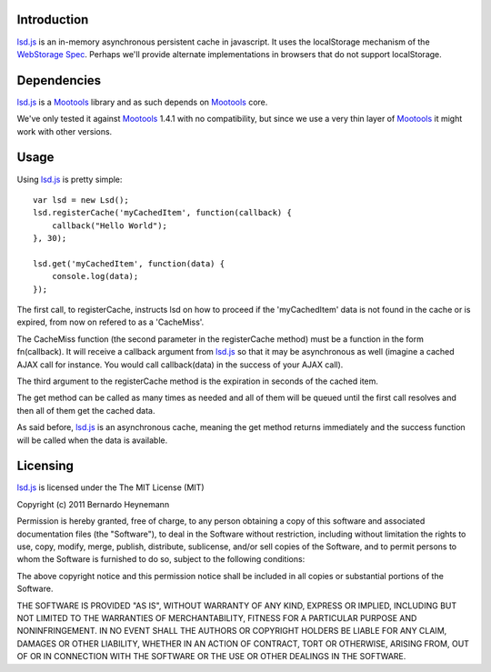 Introduction
============

lsd.js_ is an in-memory asynchronous persistent cache in javascript. It uses the
localStorage mechanism of the `WebStorage Spec`_. Perhaps we'll provide
alternate implementations in browsers that do not support localStorage.

Dependencies
============

lsd.js_ is a Mootools_ library and as such depends on Mootools_ core.

We've only tested it against Mootools_ 1.4.1 with no compatibility, but since
we use a very thin layer of Mootools_ it might work with other versions.

Usage
=====

Using lsd.js_ is pretty simple::

    var lsd = new Lsd();
    lsd.registerCache('myCachedItem', function(callback) {
        callback("Hello World");
    }, 30);

    lsd.get('myCachedItem', function(data) {
        console.log(data);
    });

The first call, to registerCache, instructs lsd on how to proceed if the
'myCachedItem' data is not found in the cache or is expired, from now on
refered to as a 'CacheMiss'.

The CacheMiss function (the second parameter in the registerCache method) must
be a function in the form fn(callback). It will receive a callback argument
from lsd.js_ so that it may be asynchronous as well (imagine a cached AJAX call
for instance. You would call callback(data) in the success of your AJAX call).

The third argument to the registerCache method is the expiration in seconds of
the cached item.

The get method can be called as many times as needed and all of them will be
queued until the first call resolves and then all of them get the cached data.

As said before, lsd.js_ is an asynchronous cache, meaning the get method
returns immediately and the success function will be called when the data is
available.

Licensing
=========

lsd.js_ is licensed under the The MIT License (MIT)

Copyright (c) 2011 Bernardo Heynemann

Permission is hereby granted, free of charge, to any person obtaining a copy of this software and associated documentation files (the "Software"), to deal in the Software without restriction, including without limitation the rights to use, copy, modify, merge, publish, distribute, sublicense, and/or sell copies of the Software, and to permit persons to whom the Software is furnished to do so, subject to the following conditions:

The above copyright notice and this permission notice shall be included in all copies or substantial portions of the Software.

THE SOFTWARE IS PROVIDED "AS IS", WITHOUT WARRANTY OF ANY KIND, EXPRESS OR IMPLIED, INCLUDING BUT NOT LIMITED TO THE WARRANTIES OF MERCHANTABILITY, FITNESS FOR A PARTICULAR PURPOSE AND NONINFRINGEMENT. IN NO EVENT SHALL THE AUTHORS OR COPYRIGHT HOLDERS BE LIABLE FOR ANY CLAIM, DAMAGES OR OTHER LIABILITY, WHETHER IN AN ACTION OF CONTRACT, TORT OR OTHERWISE, ARISING FROM, OUT OF OR IN CONNECTION WITH THE SOFTWARE OR THE USE OR OTHER DEALINGS IN THE SOFTWARE.

.. _lsd.js: http://lsd.js/
.. _WebStorage Spec: http://dev.w3.org/html5/webstorage/
.. _Mootools: http://mootools.net/

